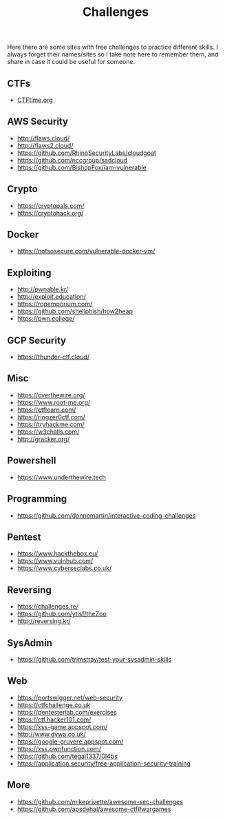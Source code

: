 #+title: Challenges

Here there are some sites with free challenges to practice different skills. I
always forget their names/sites so I take note here to remember them, and share in
case it could be useful for someone.

** CTFs
- [[https://ctftime.org/][CTFtime.org]]

** AWS Security
- http://flaws.cloud/
- http://flaws2.cloud/
- https://github.com/RhinoSecurityLabs/cloudgoat
- https://github.com/nccgroup/sadcloud
- https://github.com/BishopFox/iam-vulnerable


** Crypto
- https://cryptopals.com/
- https://cryptohack.org/

** Docker
- https://notsosecure.com/vulnerable-docker-vm/

** Exploiting
- http://pwnable.kr/
- http://exploit.education/
- https://ropemporium.com/
- https://github.com/shellphish/how2heap
- https://pwn.college/
  

** GCP Security
- https://thunder-ctf.cloud/

** Misc
- https://overthewire.org/
- https://www.root-me.org/
- https://ctflearn.com/
- https://ringzer0ctf.com/
- https://tryhackme.com/
- https://w3challs.com/
- http://gracker.org/

** Powershell
- https://www.underthewire.tech

** Programming
- https://github.com/donnemartin/interactive-coding-challenges

** Pentest
- https://www.hackthebox.eu/
- https://www.vulnhub.com/
- https://www.cyberseclabs.co.uk/
  
** Reversing
- https://challenges.re/
- https://github.com/ytisf/theZoo
- http://reversing.kr/
  
** SysAdmin
- https://github.com/trimstray/test-your-sysadmin-skills

** Web
- [[https://portswigger.net/web-security]]
- [[https://ctfchallenge.co.uk]]
- https://pentesterlab.com/exercises
- https://ctf.hacker101.com/   
- https://xss-game.appspot.com/
- http://www.dvwa.co.uk/
- https://google-gruyere.appspot.com/
- https://xss.pwnfunction.com/
- https://github.com/tegal1337/0l4bs
- https://application.security/free-application-security-training


** More

- https://github.com/mikeprivette/awesome-sec-challenges
- https://github.com/apsdehal/awesome-ctf#wargames
